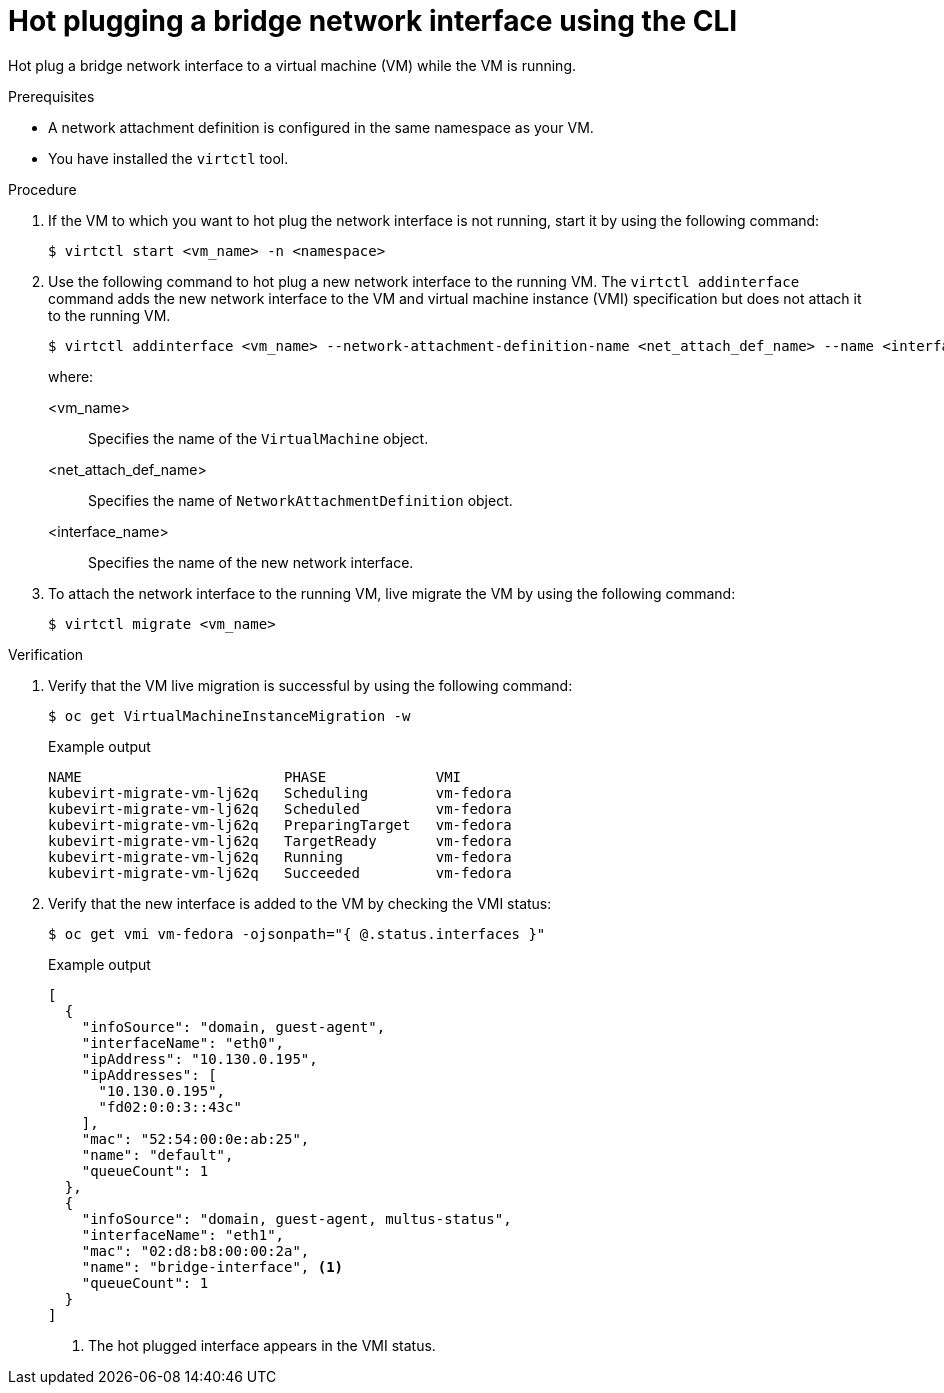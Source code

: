 // Module included in the following assemblies:
//
// * virt/virtual_machines/vm_networking/virt-hot-plugging-network-interfaces.adoc

:_mod-docs-content-type: PROCEDURE
[id="virt-hot-plugging-bridge-network-interface_{context}"]
= Hot plugging a bridge network interface using the CLI

Hot plug a bridge network interface to a virtual machine (VM) while the VM is running.

.Prerequisites

* A network attachment definition is configured in the same namespace as your VM.
* You have installed the `virtctl` tool.

.Procedure

. If the VM to which you want to hot plug the network interface is not running, start it by using the following command:
+
[source,terminal]
----
$ virtctl start <vm_name> -n <namespace>
----

. Use the following command to hot plug a new network interface to the running VM. The `virtctl addinterface` command adds the new network interface to the VM and virtual machine instance (VMI) specification but does not attach it to the running VM.
+
[source,terminal]
----
$ virtctl addinterface <vm_name> --network-attachment-definition-name <net_attach_def_name> --name <interface_name>
----
+
where:

<vm_name>:: Specifies the name of the `VirtualMachine` object.
<net_attach_def_name>::  Specifies the name of `NetworkAttachmentDefinition` object.
<interface_name>:: Specifies the name of the new network interface.


. To attach the network interface to the running VM, live migrate the VM by using the following command:
+
[source,terminal]
----
$ virtctl migrate <vm_name>
----

.Verification

. Verify that the VM live migration is successful by using the following command:
+
[source,terminal]
----
$ oc get VirtualMachineInstanceMigration -w
----
+
.Example output
[source,terminal]
----
NAME                        PHASE             VMI
kubevirt-migrate-vm-lj62q   Scheduling        vm-fedora
kubevirt-migrate-vm-lj62q   Scheduled         vm-fedora
kubevirt-migrate-vm-lj62q   PreparingTarget   vm-fedora
kubevirt-migrate-vm-lj62q   TargetReady       vm-fedora
kubevirt-migrate-vm-lj62q   Running           vm-fedora
kubevirt-migrate-vm-lj62q   Succeeded         vm-fedora
----

. Verify that the new interface is added to the VM by checking the VMI status:
+
[source,terminal]
----
$ oc get vmi vm-fedora -ojsonpath="{ @.status.interfaces }"
----
+
.Example output
[source,json]
----
[
  {
    "infoSource": "domain, guest-agent",
    "interfaceName": "eth0",
    "ipAddress": "10.130.0.195",
    "ipAddresses": [
      "10.130.0.195",
      "fd02:0:0:3::43c"
    ],
    "mac": "52:54:00:0e:ab:25",
    "name": "default",
    "queueCount": 1
  },
  {
    "infoSource": "domain, guest-agent, multus-status",
    "interfaceName": "eth1",
    "mac": "02:d8:b8:00:00:2a",
    "name": "bridge-interface", <1>
    "queueCount": 1
  }
]
----
<1> The hot plugged interface appears in the VMI status.